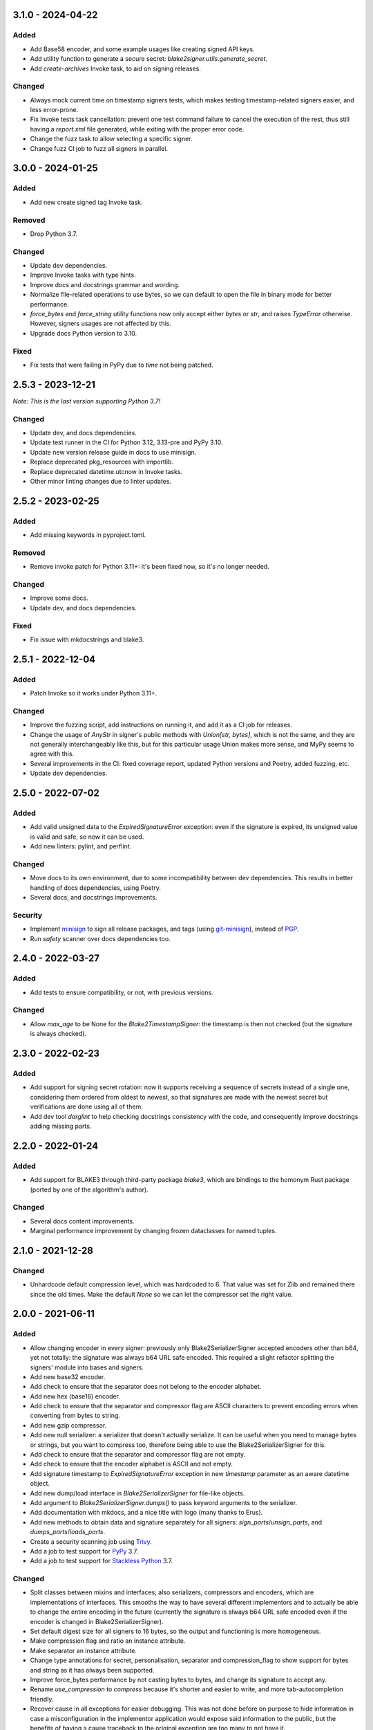 3.1.0 - 2024-04-22
==================

Added
-----

- Add Base58 encoder, and some example usages like creating signed API keys.
- Add utility function to generate a secure secret: `blake2signer.utils.generate_secret`.
- Add `create-archives` Invoke task, to aid on signing releases.

Changed
-------

- Always mock current time on timestamp signers tests, which makes testing timestamp-related signers easier, and less error-prone.
- Fix Invoke tests task cancellation: prevent one test command failure to cancel the execution of the rest, thus still having a `report.xml` file generated, while exiting with the proper error code.
- Change the fuzz task to allow selecting a specific signer.
- Change fuzz CI job to fuzz all signers in parallel.

3.0.0 - 2024-01-25
==================

Added
-----

- Add new create signed tag Invoke task.

Removed
-------

- Drop Python 3.7.

Changed
-------

- Update dev dependencies.
- Improve Invoke tasks with type hints.
- Improve docs and docstrings grammar and wording.
- Normalize file-related operations to use bytes, so we can default to open the file in binary mode for better performance.
- `force_bytes` and `force_string` utility functions now only accept either `bytes` or `str`, and raises `TypeError` otherwise. However, signers usages are not affected by this.
- Upgrade docs Python version to 3.10.

Fixed
-----

- Fix tests that were failing in PyPy due to `time` not being patched.

2.5.3 - 2023-12-21
==================

*Note: This is the last version supporting Python 3.7!*

Changed
-------

- Update dev, and docs dependencies.
- Update test runner in the CI for Python 3.12, 3.13-pre and PyPy 3.10.
- Update new version release guide in docs to use minisign.
- Replace deprecated pkg_resources with importlib.
- Replace deprecated datetime.utcnow in Invoke tasks.
- Other minor linting changes due to linter updates.

2.5.2 - 2023-02-25
==================

Added
-----

- Add missing keywords in pyproject.toml.

Removed
-------

- Remove invoke patch for Python 3.11+: it's been fixed now, so it's no longer needed.

Changed
-------

- Improve some docs.
- Update dev, and docs dependencies.

Fixed
-----

- Fix issue with mkdocstrings and blake3.

2.5.1 - 2022-12-04
==================

Added
-----

- Patch Invoke so it works under Python 3.11+.

Changed
-------

- Improve the fuzzing script, add instructions on running it, and add it as a CI job for releases.
- Change the usage of `AnyStr` in signer's public methods with `Union[str, bytes]`, which is not the same, and they are not generally interchangeably like this, but for this particular usage Union makes more sense, and MyPy seems to agree with this.
- Several improvements in the CI: fixed coverage report, updated Python versions and Poetry, added fuzzing, etc.
- Update dev dependencies.

2.5.0 - 2022-07-02
==================

Added
-----

- Add valid unsigned data to the `ExpiredSignatureError` exception: even if the signature is expired, its unsigned value is valid and safe, so now it can be used.
- Add new linters: pylint, and perflint.

Changed
-------

- Move docs to its own environment, due to some incompatibility between dev dependencies. This results in better handling of docs dependencies, using Poetry.
- Several docs, and docstrings improvements.

Security
--------

- Implement `minisign <https://jedisct1.github.io/minisign/>`_ to sign all release packages, and tags (using `git-minisign <https://gitlab.com/hackancuba/git-minisign>`_), instead of `PGP <https://gist.github.com/HacKanCuBa/afe0073fe35fddf01642220acd4cde17>`_.
- Run `safety` scanner over docs dependencies too.

2.4.0 - 2022-03-27
==================

Added
-----

- Add tests to ensure compatibility, or not, with previous versions.

Changed
-------

- Allow `max_age` to be None for the `Blake2TimestampSigner`: the timestamp is then not checked (but the signature is always checked).

2.3.0 - 2022-02-23
==================

Added
-----

- Add support for signing secret rotation: now it supports receiving a sequence of secrets instead of a single one, considering them ordered from oldest to newest, so that signatures are made with the newest secret but verifications are done using all of them.
- Add dev tool `darglint` to help checking docstrings consistency with the code, and consequently improve docstrings adding missing parts.

2.2.0 - 2022-01-24
==================

Added
-----

- Add support for BLAKE3 through third-party package `blake3`, which are bindings to the homonym Rust package (ported by one of the algorithm's author).

Changed
-------

- Several docs content improvements.
- Marginal performance improvement by changing frozen dataclasses for named tuples.

2.1.0 - 2021-12-28
==================

Changed
-------

- Unhardcode default compression level, which was hardcoded to 6. That value was set for Zlib and remained there since the old times. Make the default `None` so we can let the compressor set the right value.

2.0.0 - 2021-06-11
==================

Added
-----

- Allow changing encoder in every signer: previously only Blake2SerializerSigner accepted encoders other than b64, yet not totally: the signature was always b64 URL safe encoded. This required a slight refactor splitting the signers' module into bases and signers.
- Add new base32 encoder.
- Add check to ensure that the separator does not belong to the encoder alphabet.
- Add new hex (base16) encoder.
- Add check to ensure that the separator and compressor flag are ASCII characters to prevent encoding errors when converting from bytes to string.
- Add new gzip compressor.
- Add new null serializer: a serializer that doesn't actually serialize. It can be useful when you need to manage bytes or strings, but you want to compress too, therefore being able to use the Blake2SerializerSigner for this.
- Add check to ensure that the separator and compressor flag are not empty.
- Add check to ensure that the encoder alphabet is ASCII and not empty.
- Add signature timestamp to `ExpiredSignatureError` exception in new `timestamp` parameter as an aware datetime object.
- Add new dump/load interface in `Blake2SerializerSigner` for file-like objects.
- Add argument to `Blake2SerializerSigner.dumps()` to pass keyword arguments to the serializer.
- Add documentation with mkdocs, and a nice title with logo (many thanks to Erus).
- Add new methods to obtain data and signature separately for all signers: `sign_parts`/`unsign_parts`, and `dumps_parts`/`loads_parts`.
- Create a security scanning job using `Trivy <https://aquasecurity.github.io/trivy/>`_.
- Add a job to test support for `PyPy <https://www.pypy.org>`_ 3.7.
- Add a job to test support for `Stackless Python <https://github.com/stackless-dev/stackless/wiki>`_ 3.7.

Changed
-------

- Split classes between mixins and interfaces; also serializers, compressors and encoders, which are implementations of interfaces. This smooths the way to have several different implementors and to actually be able to change the entire encoding in the future (currently the signature is always b64 URL safe encoded even if the encoder is changed in Blake2SerializerSigner).
- Set default digest size for all signers to 16 bytes, so the output and functioning is more homogeneous.
- Make compression flag and ratio an instance attribute.
- Make separator an instance attribute.
- Change type annotations for secret, personalisation, separator and compression_flag to show support for bytes and string as it has always been supported.
- Improve force_bytes performance by not casting bytes to bytes, and change its signature to accept any.
- Rename `use_compression` to `compress` because it's shorter and easier to write, and more tab-autocompletion friendly.
- Recover cause in all exceptions for easier debugging. This was not done before on purpose to hide information in case a misconfiguration in the implementor application would expose said information to the public, but the benefits of having a cause traceback to the original exception are too many to not have it.
- Split tests by module or class to avoid having a giant single file with all the tests in it.
- Marginally improve performance, around ~4% less time, to sign and unsign by removing unneeded calls to `force_bytes` when encoding/decoding.

Security
--------

- Prevent timestamped signatures "from the future" to pass as correct by checking the signature age to be bigger than 0.
- Create a fuzzing script using `pythonfuzz` to uncover unexpected bugs.
- Fix a potential vulnerability when the `NullSerializer` was used and the user could sign arbitrary data, then a malicious user could sign a zip bomb that when unsigned could cause at best a controlled `DecompressionError` exception or at worst a DoS or other unknown result (depends heavily on the compressor used). This scenario is not default and probably very hard to achieve (it can't be produced with the `JSONSerializer` but it could perhaps be produced by some other custom serializer too), but nevertheless the possibility was there.

1.2.1 - 2021-05-10
==================

Added
-----

- Add jobs to publish python packages automatically.

Fixed
-----

- Fix wrong exception being raised in `Blake2TimestampSignerBase._decode_timestamp()`.

1.2.0 - 2021-04-24
==================

Added
-----

- Add setting to allow deterministic signatures, but keep default of non-deterministic ones.

1.1.0 - 2021-04-15
==================

Added
-----

- Add new `force_compression` parameter in `Blake2SerializerSigner.dumps()` to expose existing capability to force data compression.

Changed
-------

- Change execution order of steps to publish a package in Contrib, to allow room for fixes after publishing to testpypi.
- Reworded and fixed some typos in Readme.
- Change wording in DecodeError and EncodeError to abstract them from base 64 URL safe.
- Change `Blake2TimestampSignerBase._split_timestamp()` to decode the timestamp directly. It made some noise that after splitting one needed to decode the timestamp to actually use it.

Security
--------

- Update dev dependencies, one of which (*safety*) had a security vulnerability because of a dependency (urllib3).

1.0.0 - 2021-02-26
==================

Added
-----

- Add a logo and icons for the project (many thanks to `NoonSleeper <https://gitlab.com/noonsleeper>`_).
- Add index to readme.
- Add again `flake8-annotations-complexity` since it now works in Python 3.9+.

Changed
-------

- Updated dependencies.
- Use debian-based images in CI to run tests, preventing package building wreckage and improving run time (there's no need to build given most packages publish a wheel artifact).

0.5.1 - 2020-11-08
==================

Fixed
-----

- The idea of `66ebeff` was to accept the `hasher` parameter also as string, but the implementation and type hints were wrong. Fixed it and added corresponding tests (mental note: avoid releasing new versions at Saturday midnight).

0.5.0 - 2020-11-07
==================

Removed
-------

- Remove `flake8-annotations-complexity` because it is failing in Python 3.9 (there's a bug report already filled for this and a new release should come soon).

Added
-----

- Create jobs to tests this lib under different Python versions.
- Add usage examples in classes docstrings.

Changed
-------

- Renamed enum `Hashers_` to `HasherChoice` and subclass it from string.
- Update dev dependencies.

Fixed
-----

- Bring back Python 3.7 compatibility by removing the use of TypedDict which was unneeded.

0.4.0 - 2020-10-11
==================

Added
-----

- Create new parameter to set compression level in `dumps` for `Blake2SerializerSigner`.
- When compressing, check if there's a benefit to it and if not skip it in `dumps` for `Blake2SerializerSigner`.

Changed
-------

- The signature is base64 encoded.
- The timestamp is base64 encoded.
- The salt is generated and used as base64 data to avoid needing to decode it when checking the signature.
- Use a symbol to separate composite signature from timestamp and data.
- Verify the signature before decoding.
- `Blake2Serializer` was renamed to `Blake2SerializerSigner` because of reasons.
- Derive key from `secret` and `person` in all classes.
- Force bytes in all inputs.
- Set minimum digest size of 16 (was 8).
- Always concatenate personalisation value with the class name to prevent signed data misuse.
- Rename `person` parameter to `personalisation`.
- Rename `key` parameter to `secret`.
- Some other minor changes regarding public/private API so that the only public methods are `sign`/`unsign` and `loads`/`dumps`.
- Refactor exceptions to make them make sense and be more usable.
- Improve docstrings descriptions and properly document exceptions.
- Refactor classes into abstracts and mixins so that end users can create their own implementations easily.
- Change compression flag to a dot.

0.3.0 - 2020-10-05
==================

Added
-----

- Initial release as a package.

Changed
-------

- Use compact JSON encoding in `Blake2Serializer` class.
- Change `Blake2Serializer` interface from sign/unsign to dumps/loads.
- Move compression to dumps and mark it in the stream (this seems to prevent zip bombs).
- Force inputs as bytes.

0.2.0 - 2020-09-15
==================

Changed
-------

- Change composition order because its easier to work with positive slices and it's kinda a convention to have salt at the beginning rather than at the end (incentive from `a Twitter thread <https://twitter.com/HacKanCuBa/status/1305611525344956416>`_).

0.1.2 - 2020-09-14
==================

Added
-----

- Add basic tests (run with `python -m unittest blake2signer` or your preferred runner).

Fixed
-----

- Fix digest and key size check.

0.1.1 - 2020-09-13
==================

Added
-----

- Derive `person` in `Signer` class to allow arbitrarily long strings.

Changed
-------

- Relicense with MPL 2.0.

0.1.0 - 2020-09-12
==================

Added
-----

- Initial release as a `Gist <https://gist.github.com/HacKanCuBa/b93864a1ed41746b3d75f80eb09de109>`_.
